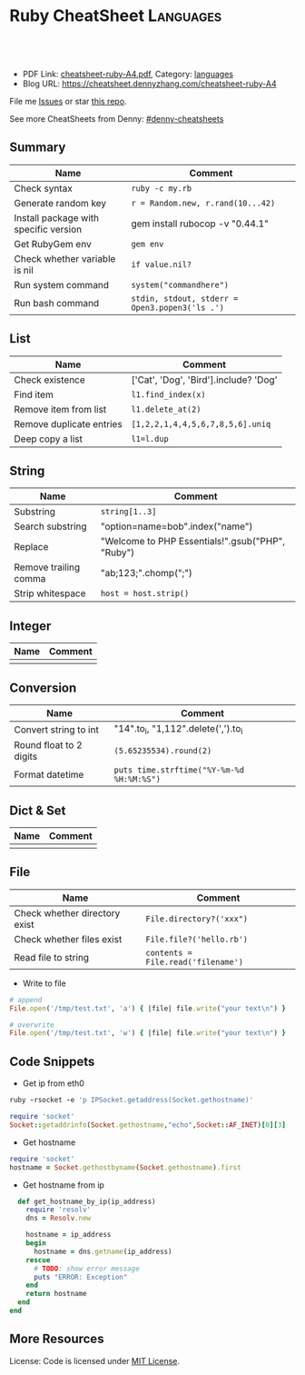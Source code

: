 * Ruby CheatSheet                                                 :Languages:
:PROPERTIES:
:type:     ruby
:export_file_name: cheatsheet-ruby-A4.pdf
:END:

#+BEGIN_HTML
<a href="https://github.com/dennyzhang/cheatsheet-ruby-A4"><img align="right" width="200" height="183" src="https://www.dennyzhang.com/wp-content/uploads/denny/watermark/github.png" /></a>
<div id="the whole thing" style="overflow: hidden;">
<div style="float: left; padding: 5px"> <a href="https://www.linkedin.com/in/dennyzhang001"><img src="https://www.dennyzhang.com/wp-content/uploads/sns/linkedin.png" alt="linkedin" /></a></div>
<div style="float: left; padding: 5px"><a href="https://github.com/dennyzhang"><img src="https://www.dennyzhang.com/wp-content/uploads/sns/github.png" alt="github" /></a></div>
<div style="float: left; padding: 5px"><a href="https://www.dennyzhang.com/slack" target="_blank" rel="nofollow"><img src="https://slack.dennyzhang.com/badge.svg" alt="slack"/></a></div>
</div>

<br/><br/>
<a href="http://makeapullrequest.com" target="_blank" rel="nofollow"><img src="https://img.shields.io/badge/PRs-welcome-brightgreen.svg" alt="PRs Welcome"/></a>
#+END_HTML

- PDF Link: [[https://github.com/dennyzhang/cheatsheet-ruby-A4/blob/master/cheatsheet-ruby-A4.pdf][cheatsheet-ruby-A4.pdf]], Category: [[https://cheatsheet.dennyzhang.com/category/languages][languages]]
- Blog URL: https://cheatsheet.dennyzhang.com/cheatsheet-ruby-A4

File me [[https://github.com/dennyzhang/cheatsheet-ruby-A4/issues][Issues]] or star [[https://github.com/DennyZhang/cheatsheet-ruby-A4][this repo]].

See more CheatSheets from Denny: [[https://github.com/topics/denny-cheatsheets][#denny-cheatsheets]]
** Summary
| Name                                  | Comment                                        |
|---------------------------------------+------------------------------------------------|
| Check syntax                          | =ruby -c my.rb=                                |
| Generate random key                   | =r = Random.new, r.rand(10...42)=              |
| Install package with specific version | gem install rubocop -v "0.44.1"                |
| Get RubyGem env                       | =gem env=                                      |
| Check whether variable is nil         | =if value.nil?=                                |
| Run system command                    | =system("commandhere")=                        |
| Run bash command                      | =stdin, stdout, stderr = Open3.popen3('ls .')= |

** List

| Name                     | Comment                                 |
|--------------------------+-----------------------------------------|
| Check existence          | ['Cat', 'Dog', 'Bird'].include? 'Dog'   |
| Find item                | =l1.find_index(x)=                      |
| Remove item from list    | =l1.delete_at(2)=                       |
| Remove duplicate entries | =[1,2,2,1,4,4,5,6,7,8,5,6].uniq=        |
| Deep copy a list         | =l1=l.dup=                              |

** String

| Name                  | Comment                                            |
|-----------------------+----------------------------------------------------|
| Substring             | =string[1..3]=                                     |
| Search substring      | "option=name=bob".index("name")                    |
| Replace               | "Welcome to PHP Essentials!".gsub("PHP", "Ruby")   |
| Remove trailing comma | "ab;123;".chomp(";")                               |
| Strip whitespace      | =host = host.strip()=                              |

** Integer

| Name | Comment |
|------+---------|
|      |         |

** Conversion

| Name                    | Comment                                   |
|-------------------------+-------------------------------------------|
| Convert string to int   | "14".to_i, "1,112".delete(',').to_i       |
| Round float to 2 digits | =(5.65235534).round(2)=                   |
| Format datetime         | =puts time.strftime("%Y-%m-%d %H:%M:%S")= |

** Dict & Set

| Name | Comment |
|------+---------|
|      |         |

** File
| Name                          | Comment                            |
|-------------------------------+------------------------------------|
| Check whether directory exist | =File.directory?('xxx")=           |
| Check whether files exist     | =File.file?('hello.rb')=           |
| Read file to string           | =contents = File.read('filename')= |

- Write to file
#+BEGIN_SRC ruby
# append
File.open('/tmp/test.txt', 'a') { |file| file.write("your text\n") }

# overwrite
File.open('/tmp/test.txt', 'w') { |file| file.write("your text\n") }
#+END_SRC

** Code Snippets
- Get ip from eth0
#+BEGIN_SRC ruby
ruby -rsocket -e 'p IPSocket.getaddress(Socket.gethostname)'

require 'socket'
Socket::getaddrinfo(Socket.gethostname,"echo",Socket::AF_INET)[0][3]
#+END_SRC

- Get hostname
#+BEGIN_SRC ruby
require 'socket'
hostname = Socket.gethostbyname(Socket.gethostname).first
#+END_SRC

- Get hostname from ip
#+BEGIN_SRC ruby
  def get_hostname_by_ip(ip_address)
    require 'resolv'
    dns = Resolv.new

    hostname = ip_address
    begin
      hostname = dns.getname(ip_address)
    rescue
      # TODO: show error message
      puts "ERROR: Exception"
    end
    return hostname
  end
end
#+END_SRC
** More Resources
 License: Code is licensed under [[https://www.dennyzhang.com/wp-content/mit_license.txt][MIT License]].
#+BEGIN_HTML
 <a href="https://www.dennyzhang.com"><img align="right" width="201" height="268" src="https://raw.githubusercontent.com/USDevOps/mywechat-slack-group/master/images/denny_201706.png"></a>
 <a href="https://www.dennyzhang.com"><img align="right" src="https://raw.githubusercontent.com/USDevOps/mywechat-slack-group/master/images/dns_small.png"></a>

 <a href="https://www.linkedin.com/in/dennyzhang001"><img align="bottom" src="https://www.dennyzhang.com/wp-content/uploads/sns/linkedin.png" alt="linkedin" /></a>
 <a href="https://github.com/dennyzhang"><img align="bottom"src="https://www.dennyzhang.com/wp-content/uploads/sns/github.png" alt="github" /></a>
 <a href="https://www.dennyzhang.com/slack" target="_blank" rel="nofollow"><img align="bottom" src="https://slack.dennyzhang.com/badge.svg" alt="slack"/></a>
#+END_HTML
* org-mode configuration                                           :noexport:
#+STARTUP: overview customtime noalign logdone showall
#+DESCRIPTION: 
#+KEYWORDS: 
#+LATEX_HEADER: \usepackage[margin=0.6in]{geometry}
#+LaTeX_CLASS_OPTIONS: [8pt]
#+LATEX_HEADER: \usepackage[english]{babel}
#+LATEX_HEADER: \usepackage{lastpage}
#+LATEX_HEADER: \usepackage{fancyhdr}
#+LATEX_HEADER: \pagestyle{fancy}
#+LATEX_HEADER: \fancyhf{}
#+LATEX_HEADER: \rhead{Updated: \today}
#+LATEX_HEADER: \rfoot{\thepage\ of \pageref{LastPage}}
#+LATEX_HEADER: \lfoot{\href{https://github.com/dennyzhang/cheatsheet-ruby-A4}{GitHub: https://github.com/dennyzhang/cheatsheet-ruby-A4}}
#+LATEX_HEADER: \lhead{\href{https://cheatsheet.dennyzhang.com/cheatsheet-slack-A4}{Blog URL: https://cheatsheet.dennyzhang.com/cheatsheet-ruby-A4}}
#+AUTHOR: Denny Zhang
#+EMAIL:  denny@dennyzhang.com
#+TAGS: noexport(n)
#+PRIORITIES: A D C
#+OPTIONS:   H:3 num:t toc:nil \n:nil @:t ::t |:t ^:t -:t f:t *:t <:t
#+OPTIONS:   TeX:t LaTeX:nil skip:nil d:nil todo:t pri:nil tags:not-in-toc
#+EXPORT_EXCLUDE_TAGS: exclude noexport
#+SEQ_TODO: TODO HALF ASSIGN | DONE BYPASS DELEGATE CANCELED DEFERRED
#+LINK_UP:   
#+LINK_HOME: 
* HALF ruby render erb                                             :noexport:
https://idiosyncratic-ruby.com/36-erb-render-standard.html
https://gist.github.com/bastman/55f1c5a5bb474e472d5e
http://www.stuartellis.name/articles/erb/

/usr/local/bin/erb authorization-mode=rbac wavefront-api-url=https://try.wavefront.com  ./wavefront-proxy.yml.erb

#+BEGIN_SRC ruby
require "erb"

def render_erb(template, data = {})
  render_binding = binding
  data.each{ |key, value| render_binding.local_variable_set(key.to_sym, value) }
  ERB.new(template, nil, "%<>").result(render_binding)
end

example_data = {
  idiosyncratic: "Ruby"
}

example_template = <<TEMPLATE
<%= idiosyncratic %> 3.0
TEMPLATE

render_erb(example_template, example_data) # => "Ruby 3.0\n"
#+END_SRC

#+BEGIN_EXAMPLE
bash-3.2$ /usr/local/bin/erb --help
print this help
erb [switches] [var=value...] [inputfile]
  -x               print ruby script
  -n               print ruby script with line number
  -v               enable verbose mode
  -d               set $DEBUG to true
  -r library       load a library
  -S safe_level    set $SAFE (0..1)
  -E ex[:in]       set default external/internal encodings
  -U               set default encoding to UTF-8.
  -T trim_mode     specify trim_mode (0..2, -)
  -P               ignore lines which start with "%"
  var=value        set variable
#+END_EXAMPLE
* RubyGem                                                          :noexport:
http://guides.rubygems.org/rubygems-basics/
| Name                                  | Summary                                                             |
|---------------------------------------+---------------------------------------------------------------------|
| gem install bundler -v 1.10.2         |                                                                     |
| gem uninstall bundler -v 1.10.6       |                                                                     |
|---------------------------------------+---------------------------------------------------------------------|
| Psych.method(:parser).source_location | get module file location                                            |
| $LOAD_PATH                            |                                                                     |
| YAML.ancestors                        |                                                                     |
|---------------------------------------+---------------------------------------------------------------------|
| gem server                            | access this documentation at http://localhost:8808                  |
| gem env                               |                                                                     |
| gem list                              |                                                                     |
| where to find gem                     | /Library/Ruby/Gems/2.0.0/specifications/default/psych-2.0.0.gemspec |
** DONE gem env
   CLOSED: [2015-02-28 Sat 22:53]

#+BEGIN_EXAMPLE
macs-MacBook-Air:fluig-cluster mac$ gem env
RubyGems Environment:
  - RUBYGEMS VERSION: 2.4.5
  - RUBY VERSION: 2.0.0 (2014-05-08 patchlevel 481) [universal.x86_64-darwin13]
  - INSTALLATION DIRECTORY: /Library/Ruby/Gems/2.0.0
  - RUBY EXECUTABLE: /System/Library/Frameworks/Ruby.framework/Versions/2.0/usr/bin/ruby
  - EXECUTABLE DIRECTORY: /usr/bin
  - SPEC CACHE DIRECTORY: /Users/mac/.gem/specs
  - SYSTEM CONFIGURATION DIRECTORY: /Library/Ruby/Site
  - RUBYGEMS PLATFORMS:
    - ruby
    - universal-darwin-13
  - GEM PATHS:
     - /Library/Ruby/Gems/2.0.0
     - /Users/mac/.gem/ruby/2.0.0
     - /System/Library/Frameworks/Ruby.framework/Versions/2.0/usr/lib/ruby/gems/2.0.0
  - GEM CONFIGURATION:
     - :update_sources => true
     - :verbose => true
     - :backtrace => false
     - :bulk_threshold => 1000
  - REMOTE SOURCES:
     - https://rubygems.org/
  - SHELL PATH:
     - /usr/bin
     - /bin
     - /usr/sbin
     - /sbin
     - /usr/local/bin
     - /opt/local/bin/
macs-MacBook-Air:fluig-cluster mac$
#+END_EXAMPLE
** DONE gem search all possible verison: sudo gem search kitchen-vagrant
   CLOSED: [2015-03-03 Tue 10:24]
** DONE [#A] bundle: manage ruby packaged dependencies: sudo gem install bundler
   CLOSED: [2015-02-02 Mon 16:55]
http://bundler.io
*** ubuntu install gem bundle:
sudo apt-get install rubygems build-essential
gem install bundle
*** mac install bundle: sudo gem install bundler
#+BEGIN_EXAMPLE
Getting Started

Getting started with bundler is easy! Open a terminal window and run this command:
$ gem install bundler
Specify your dependencies in a Gemfile in your project's root:
source 'https://rubygems.org'
gem 'nokogiri'
gem 'rack', '~>1.1'
gem 'rspec', :require => 'spec'
#+END_EXAMPLE
** DONE [#A] Ruby gem where is psych: 2.0.0?                      :IMPORTANT:
   CLOSED: [2015-03-07 Sat 12:24]
ls -lth /Library/Ruby/Gems/2.0.0/specifications/default/psych-2.0.0.gemspec

#+BEGIN_EXAMPLE
macs-air:puppet-kitchen-example mac$ gem list | grep psych
gem list | grep psych
psych (2.0.13, 2.0.0)

macs-air:puppet-kitchen-example mac$ ls -lth /Library/Ruby/Gems/2.0.0/gems | grep psych
ls -lth /Library/Ruby/Gems/2.0.0/gems | grep psych
drwxr-xr-x  12 root  wheel   408B Mar  7 12:04 psych-2.0.13
macs-air:puppet-kitchen-example mac$

  /Library/Ruby/Gems/2.0.0/:
  find . \( -iname psych-2.0\* \) -ls
  8809744        8 -rwxr-xr-x    1 root             wheel                   1 Feb 24 08:42 build_info/psych-2.0.13.info
  8809456      256 -rwxr-xr-x    1 mac              staff              127488 Feb 24 08:42 cache/psych-2.0.13.gem
  9737887        0 drwxr-xr-x    3 root             wheel                 102 Mar  7 12:02 doc/psych-2.0.13
  8809745        0 drwxr-xr-x    6 root             wheel                 204 Mar  7 12:04 extensions/universal-darwin-13/2.0.0/psych-2.0.13
  9738259        0 drwxr-xr-x   12 root             wheel                 408 Mar  7 12:04 gems/psych-2.0.13
  302588        0 -rwxr-xr-x    1 root             wheel                4837 Jun 28  2014 specifications/default/psych-2.0.0.gemspec
  9738521        8 -rw-r--r--    1 root             wheel                2041 Mar  7 12:04 specifications/psych-2.0.13.gemspec

  find finished at Sat Mar  7 12:07:46
#+END_EXAMPLE
** DONE wrong version of Psych version
   CLOSED: [2015-03-07 Sat 16:00]
It try to load psych 2.0.0 by default, however it doesn't exist
#+BEGIN_EXAMPLE
macs-air:puppet-kitchen-example mac$ gem list | grep psych
gem list | grep psych
psych (2.0.13, 2.0.0)
#+END_EXAMPLE
*** HALF librarian-puppet install fail: undefined method `load_file' for Psych:Module (NoMethodError)
https://github.com/sferik/t/issues/258
#+BEGIN_EXAMPLE
macs-air:puppet-kitchen-example mac$ librarian-puppet install
librarian-puppet install
/Library/Ruby/Gems/2.0.0/gems/librarianp-0.6.2/lib/librarian/config/file_source.rb:27:in `load': undefined method `load_file' for Psych:Module (NoMethodError)
	from /Library/Ruby/Gems/2.0.0/gems/librarianp-0.6.2/lib/librarian/config/source.rb:60:in `load!'
	from /Library/Ruby/Gems/2.0.0/gems/librarianp-0.6.2/lib/librarian/config/source.rb:40:in `[]='
	from /Library/Ruby/Gems/2.0.0/gems/librarian-puppet-2.1.0/lib/librarian/puppet/cli.rb:55:in `install'
	from /Library/Ruby/Gems/2.0.0/gems/thor-0.19.1/lib/thor/command.rb:27:in `run'
	from /Library/Ruby/Gems/2.0.0/gems/thor-0.19.1/lib/thor/invocation.rb:126:in `invoke_command'
	from /Library/Ruby/Gems/2.0.0/gems/thor-0.19.1/lib/thor.rb:359:in `dispatch'
	from /Library/Ruby/Gems/2.0.0/gems/thor-0.19.1/lib/thor/base.rb:440:in `start'
	from /Library/Ruby/Gems/2.0.0/gems/librarianp-0.6.2/lib/librarian/cli.rb:26:in `block (2 levels) in bin!'
	from /Library/Ruby/Gems/2.0.0/gems/librarianp-0.6.2/lib/librarian/cli.rb:31:in `returning_status'
	from /Library/Ruby/Gems/2.0.0/gems/librarianp-0.6.2/lib/librarian/cli.rb:26:in `block in bin!'
	from /Library/Ruby/Gems/2.0.0/gems/librarianp-0.6.2/lib/librarian/cli.rb:47:in `with_environment'
	from /Library/Ruby/Gems/2.0.0/gems/librarianp-0.6.2/lib/librarian/cli.rb:26:in `bin!'
	from /Library/Ruby/Gems/2.0.0/gems/librarian-puppet-2.1.0/bin/librarian-puppet:7:in `<top (required)>'
	from /usr/bin/librarian-puppet:23:in `load'
	from /usr/bin/librarian-puppet:23:in `<main>'
#+END_EXAMPLE
*** HALF librarian-puppet install fail: undefined method `dump' for Psych:Module (NoMethodError)
https://github.com/rubinius/rubinius/issues/2913
https://github.com/rubinius/rubinius/issues/2919

#+BEGIN_EXAMPLE
macs-air:puppet-kitchen-example mac$ macs-air:puppet-kitchen-example mac$ librarian-puppet install
librarian-puppet install
/Library/Ruby/Gems/2.0.0/gems/librarianp-0.6.2/lib/librarian/config/file_source.rb:41:in `block in save': undefined method `dump' for Psych:Module (NoMethodError)
	from /Library/Ruby/Gems/2.0.0/gems/librarianp-0.6.2/lib/librarian/config/file_source.rb:41:in `open'
	from /Library/Ruby/Gems/2.0.0/gems/librarianp-0.6.2/lib/librarian/config/file_source.rb:41:in `save'
	from /Library/Ruby/Gems/2.0.0/gems/librarianp-0.6.2/lib/librarian/config/source.rb:46:in `[]='
	from /Library/Ruby/Gems/2.0.0/gems/librarian-puppet-2.1.0/lib/librarian/puppet/cli.rb:55:in `install'
	from /Library/Ruby/Gems/2.0.0/gems/thor-0.19.1/lib/thor/command.rb:27:in `run'
	from /Library/Ruby/Gems/2.0.0/gems/thor-0.19.1/lib/thor/invocation.rb:126:in `invoke_command'
	from /Library/Ruby/Gems/2.0.0/gems/thor-0.19.1/lib/thor.rb:359:in `dispatch'
	from /Library/Ruby/Gems/2.0.0/gems/thor-0.19.1/lib/thor/base.rb:440:in `start'
	from /Library/Ruby/Gems/2.0.0/gems/librarianp-0.6.2/lib/librarian/cli.rb:26:in `block (2 levels) in bin!'
	from /Library/Ruby/Gems/2.0.0/gems/librarianp-0.6.2/lib/librarian/cli.rb:31:in `returning_status'
	from /Library/Ruby/Gems/2.0.0/gems/librarianp-0.6.2/lib/librarian/cli.rb:26:in `block in bin!'
	from /Library/Ruby/Gems/2.0.0/gems/librarianp-0.6.2/lib/librarian/cli.rb:47:in `with_environment'
	from /Library/Ruby/Gems/2.0.0/gems/librarianp-0.6.2/lib/librarian/cli.rb:26:in `bin!'
	from /Library/Ruby/Gems/2.0.0/gems/librarian-puppet-2.1.0/bin/librarian-puppet:7:in `<top (required)>'
	from /usr/bin/librarian-puppet:23:in `load'
	from /usr/bin/librarian-puppet:23:in `<main>'
#+END_EXAMPLE
** DONE sudo gem list bundle
   CLOSED: [2015-08-17 Mon 20:30]
** TODO aliyun ruby gem is not available
#+BEGIN_EXAMPLE
-----> Running serverspec test suite
-----> Installing Serverspec..
       Fetching: sfl-2.2.gem
Fetching: sfl-2.2.gem (100%)
Fetching: sfl-2.2.gem (100%)
       /opt/chef/embedded/lib/ruby/site_ruby/2.1.0/rubygems/remote_fetcher.rb:249:in `fetch_http': bad response Service Unavailable 503 (https://rubygems-china.oss.aliyuncs.com/quick/Marshal.4.8/net-telnet-0.1.1.gemspec.rz) (Gem::RemoteFetcher::FetchError)
       	from /opt/chef/embedded/lib/ruby/site_ruby/2.1.0/rubygems/remote_fetcher.rb:247:in `fetch_http'
       	from /opt/chef/embedded/lib/ruby/site_ruby/2.1.0/rubygems/remote_fetcher.rb:267:in `fetch_path'
       	from /opt/chef/embedded/lib/ruby/site_ruby/2.1.0/rubygems/source.rb:148:in `fetch_spec'
       from /opt/chef/embedded/lib/ruby/site_ruby/2.1.0/rubygems/resolver/api_specification.rb:76:in `spec'
       	from /opt/chef/embedded/lib/ruby/site_ruby/2.1.0/rubygems/resolver/activation_request.rb:74:in `full_spec'
       	from /opt/chef/embedded/lib/ruby/site_ruby/2.1.0/rubygems/resolver/activation_request.rb:104:in `installed?'
       	from /opt/chef/embedded/lib/ruby/site_ruby/2.1.0/rubygems/request_set.rb:151:in `block in install'
       	from /opt/chef/embedded/lib/ruby/site_ruby/2.1.0/rubygems/request_set.rb:150:in `each'
       	from /opt/chef/embedded/lib/ruby/site_ruby/2.1.0/rubygems/request_set.rb:150:in `install'
       	from /opt/chef/embedded/lib/ruby/site_ruby/2.1.0/rubygems/dependency_installer.rb:394:in `install'
       	from /tmp/verifier/gems/gems/busser-0.7.1/lib/busser/rubygems.rb:44:in `install_gem'

       	from /tmp/verifier/gems/gems/busser-serverspec-0.5.7/lib/busser/runner_plugin/serverspec.rb:60:in `install_serverspec'
       	from /tmp/verifier/gems/gems/busser-serverspec-0.5.7/lib/busser/runner_plugin/serverspec.rb:33:in `test'
       	from /tmp/verifier/gems/gems/thor-0.19.0/lib/thor/command.rb:27:in `run'
       	from /tmp/verifier/gems/gems/thor-0.19.0/lib/thor/invocation.rb:126:in `invoke_command'
       	from /tmp/verifier/gems/gems/thor-0.19.0/lib/thor/invocation.rb:133:in `block in invoke_all'
       	from /tmp/verifier/gems/gems/thor-0.19.0/lib/thor/invocation.rb:133:in `each'
       	from /tmp/verifier/gems/gems/thor-0.19.0/lib/thor/invocation.rb:133:in `map'
       	from /tmp/verifier/gems/gems/thor-0.19.0/lib/thor/invocation.rb:133:in `invoke_all'
       	from /tmp/verifier/gems/gems/thor-0.19.0/lib/thor/group.rb:232:in `dispatch'
       	from /tmp/verifier/gems/gems/thor-0.19.0/lib/thor/invocation.rb:115:in `invoke'

       	from /tmp/verifier/gems/gems/busser-0.7.1/lib/busser/command/test.rb:35:in `each'
       	from /tmp/verifier/gems/gems/busser-0.7.1/lib/busser/command/test.rb:35:in `perform'
       from /tmp/verifier/gems/gems/thor-0.19.0/lib/thor/command.rb:27:in `run'
       	from /tmp/verifier/gems/gems/thor-0.19.0/lib/thor/invocation.rb:126:in `invoke_command'
       	from /tmp/verifier/gems/gems/thor-0.19.0/lib/thor/invocation.rb:133:in `block in invoke_all'
       	from /tmp/verifier/gems/gems/thor-0.19.0/lib/thor/invocation.rb:133:in `each'
       	from /tmp/verifier/gems/gems/thor-0.19.0/lib/thor/invocation.rb:133:in `map'
       	from /tmp/verifier/gems/gems/thor-0.19.0/lib/thor/invocation.rb:133:in `invoke_all'
       	from /tmp/verifier/gems/gems/thor-0.19.0/lib/thor/group.rb:232:in `dispatch'
       	from /tmp/verifier/gems/gems/thor-0.19.0/lib/thor/invocation.rb:115:in `invoke'
       	from /tmp/verifier/gems/gems/thor-0.19.0/lib/thor.rb:40:in `block in register'
       	from /tmp/verifier/gems/gems/thor-0.19.0/lib/thor/command.rb:27:in `run'
       	from /tmp/verifier/gems/gems/thor-0.19.0/lib/thor/invocation.rb:126:in `invoke_command'
       	from /tmp/verifier/gems/gems/thor-0.19.0/lib/thor.rb:359:in `dispatch'
       	from /tmp/verifier/gems/gems/thor-0.19.0/lib/thor/base.rb:440:in `start'
       	from /tmp/verifier/gems/gems/busser-0.7.1/bin/busser:8:in `<top (required)>'
       	from /tmp/verifier/gems/bin/busser:23:in `load'
       	from /tmp/verifier/gems/bin/busser:23:in `<main>'
>>>>>> Verify failed on instance <default-ubuntu-1404>.
>>>>>> Please see .kitchen/logs/default-ubuntu-1404.log for more details
>>>>>> ------Exception-------
>>>>>> Class: Kitchen::ActionFailed
>>>>>> Message: SSH exited (1) for command: [env http_proxy=http://172.17.42.1:3128 https_proxy=https://172.17.42.1:3128 sh -c '
http_proxy="http://172.17.42.1:3128"; export http_proxy
HTTP_PROXY="http://172.17.42.1:3128"; export HTTP_PROXY
https_proxy="https://172.17.42.1:3128"; export https_proxy
HTTPS_PROXY="https://172.17.42.1:3128"; export HTTPS_PROXY
BUSSER_ROOT="/tmp/verifier"; export BUSSER_ROOT
GEM_HOME="/tmp/verifier/gems"; export GEM_HOME
GEM_PATH="/tmp/verifier/gems"; export GEM_PATH
GEM_CACHE="/tmp/verifier/gems/cache"; export GEM_CACHE
#+END_EXAMPLE
** TODO gem package location: /var/lib/gems/2.0.0/gems/docker-0.3.1
** TODO [#B] gem sources add multiple source
https://github.com/bundler/bundler/issues/3585
https://github.com/bundler/bundler/issues/3378

gem sources -r https://rubygems.org/ -r http://rubygems.org/  -a https://ruby.taobao.org/

gem sources -l

gem sources -a https://rubygems.org/
gem sources -a http://rubygems.org/
** DONE How to make --no-ri --no-rdoc the default for gem install?
   CLOSED: [2015-03-16 Mon 22:59]
http://stackoverflow.com/questions/1381725/how-to-make-no-ri-no-rdoc-the-default-for-gem-install
Just add this line to your ~/.gemrc or /etc/gemrc:
gem: --no-rdoc --no-ri
** DONE gem install berkshelf fail: need to install ruby2.2
   CLOSED: [2016-08-22 Mon 17:41]
root@bcdd70fb7cdc:/#     gem install berkshelf --no-ri --no-rdoc
ERROR:  While executing gem ... (Gem::DependencyError)
    Unable to resolve dependencies: berkshelf requires buff-extensions (~> 1.0); ridley requires buff-extensions (~> 1.0); buff-config requires buff-extensions (~> 1.0); varia_model requires buff-extensions (~> 1.0)
** DONE gem install without doc: --no-rdoc --no-ri
   CLOSED: [2017-05-12 Fri 10:17]
http://stackoverflow.com/questions/1381725/how-to-make-no-ri-no-rdoc-the-default-for-gem-install

Just add this line to your ~/.gemrc or /etc/gemrc:
gem: --no-rdoc --no-ri

* [#A] Ruby                                                        :noexport:
- gem install/list
- RVM: Ruby Version Manager
** Ruby的block interator
#+BEGIN_SRC ruby
class Hello
    def sayHello(name)
      yield
      puts "Hello #{name}"
      yield
    end
end

myHello = Hello.new()
myHello. sayHello("hinus"){ puts "in the block" } #如果函数有参数的话,应该放在函数名之后,在块之前.
#+END_SRC
*** useful link
   http://www.it314.com/ror/286.html\\
   Ruby教程之四`块(BLOCK)和迭代器(Iterator) - Sam的网络技术博客
** Ruby迭代器each`map`collect`inject
http://hi.baidu.com/code4fun/blog/item/c608b60eadf1eaec36d12205.html\\
Ruby迭代器each`map`collect`inject_._百度空间

说明:
each--连续访问集合的所有元素
collect--从集合中获得各个元素传递给block,block返回的结果生成新的集合.
map---同collect.
inject--遍历集合中的各个元素,将各个元素累积成返回一个值.

例子:

    def debug(arr)
        puts '--------'
        puts arr
    end

    h = [1,2,3,4,5]
    h1 = h
    h1.each{|v|puts sprintf('values is:%s',v)}

    h2 = h.collect{|x| [x,x*2]}
    debug h2

    h3 = h.map{|x| x*3 }
    debug h3

    h4 = h.inject{|sum,item| sum+item}
    debug h4
** Hash: key -- value的字典
In Ruby a Hash is a key, value store

h = Hash.new
h['one'] = 1
h['one'] #=> 1
h['two'] #=> nil

the {0} is a block that will be evaluated if you where to call a Key that did not exist, it's like a default value.

h = Hash.new {0}
h['one'] #=> 0
h = Hash.new {|hash,key| "#{key} has Nothing"}
h['one'] #=> "one has Nothing"
*** DONE ruby check whether a dictionary has a given key: session.has_key?("user")
    CLOSED: [2014-09-23 Tue 17:58]
*** useful link
http://stackoverflow.com/questions/4719272/dictionary-hash\\
*** DONE dump hash table
    CLOSED: [2010-02-03 星期三 15:41]
    hash.each_key {|key|
      paralist_str = paralist_str + "#{key}=#{hash[key]}&"
    }
http://www.ruby-doc.org/docs/ProgrammingRuby/html/ref_c_hash.html\\
*** DONE ruby dictionary
    CLOSED: [2016-01-21 Thu 16:36]
#+BEGIN_SRC ruby
service_monitor_recipe_dict = {
  "mongodb"=>["common_auth", "nagios_client_mongodb"],
  "redis"=>[["item1", "item2"], "value"]}
#+END_SRC
** DONE ruby parse filename string
   CLOSED: [2016-04-03 Sun 19:23]
default['sandbox_test']['docker_image_url'] = 'http://172.17.0.1:8001/totvslabs_mdm_latest.tar.gz'

irb
str1 = 'http://172.17.0.1:8001/totvslabs_mdm_latest.tar.gz'
require 'pathname'

Pathname.new(str1).basename
Pathname.new(str1).dirname

docker_image_file = 'totvslabs_mdm.tar.gz'
tag_name = 'v2'
** [#A] Array操作                                                 :Important:
    http://www.ruby-doc.org/docs/ProgrammingRuby/html/ref_c_array.html\\
    Programming Ruby: The Pragmatic Programmer's Guide

   collect, detect, each_with_index, entries, find, find_all, grep, include?, map, max, member?, min, reject, select, sort, to_a
*** TODO pack有什么用途
    arr.pack ( aTemplateString ) -> aBinaryString
    Packs the contents of arr into a binary sequence according to the directives in aTemplateString (see Table 22.1 on page 285). Directives ``A,'' ``a,'' and ``Z'' may be followed by a count, which gives the width of the resulting field. The remaining directives also may take a count, indicating the number of array elements to convert. If the count is an asterisk (``*''), all remaining array elements will be converted. Any of the directives ``sSiIlL'' may be followed by an underscore (``_'') to use the underlying platform's native size for the specified type; otherwise, they use a platform-independent size. Spaces are ignored in the template string. See also String#unpack on page 378.

    a = [ "a", "b", "c" ]
    n = [ 65, 66, 67 ]
    a.pack("A3A3A3")   ??       "a[visible space][visible space]b[visible space][visible space]c[visible space][visible space]"
    a.pack("a3a3a3")   ??       "a\000\000b\000\000c\000\000"
    n.pack("ccc")      ??       "ABC"
*** set operation: intersection &, repetition *, Concatenation +, difference -, union |
    [ 1, 1, 3, 5 ] & [ 1, 2, 3 ]       ??        [1, 3]
    [ 1, 2, 3 ] * 3    ??        [1, 2, 3, 1, 2, 3, 1, 2, 3]
    [ 1, 2, 3 ] + [ 4, 5 ]     ??        [1, 2, 3, 4, 5]
    [ 1, 1, 2, 2, 3, 3, 3, 4, 5 ] - [ 1, 2, 4 ]        ??        [3, 5]
    [ "a", "b", "c" ] | [ "c", "d", "a" ]      ??        ["a", "b", "c", "d"]
*** Comparison <=>
    [ "a", "a", "c" ]    <=> [ "a", "b", "c" ]         ??        -1
*** collect                                                       :IMPORTANT:
    Returns a new array by invoking block once for every element, passing each element as a parameter to block. The result of block is used as the given element in the new array. See also Array#collect! .

    a = [ "a", "b", "c", "d" ]
    a.collect {|x| x + "!" }        ??       ["a!", "b!", "c!", "d!"]
    a       ??       ["a", "b", "c", "d"]
*** DONE collect!与collect有什么区别                              :IMPORTANT:
    是修改原对象, 还是创建一个新的对象,
*** DONE assoc与rassoc有什么不同                                  :IMPORTANT:
    assoc查找第一维, rassoc查找第二维
**** assoc
     arr.assoc( key ) -> anArray or nil
     Searches through an array whose elements are also arrays comparing anObject with the first element of each contained array using anObject  .== . Returns the first contained array that matches (that is, the first associated array), or nil if no match is found. See also  Array#rassoc  .

     s1 = [ "colors", "red", "blue", "green" ]
     s2 = [ "letters", "a", "b", "c" ]
     s3 = "foo"
     a  = [ s1, s2, s3 ]
     a.assoc("letters")      ??       ["letters", "a", "b", "c"]
     a.assoc("foo")  ??       nil
**** rassoc
     arr.rassoc( key ) -> anArray or nil
     Searches through the array whose elements are also arrays. Compares key with the second element of each contained array using ==. Returns the first contained array that matches. See also assoc.

     a = [ [ 1, "one"], [2, "two"], [3, "three"], ["ii", "two"] ]
     a.rassoc("two")         ??       [2, "two"]
     a.rassoc("four")        ??       nil
*** each与each_index                                              :IMPORTANT:
**** each
     arr.each {| item | block } -> arr
     Calls block once for each element in arr, passing that element as a parameter.

     a = [ "a", "b", "c" ]
     a.each {|x| print x, " -- " }

     produces:

     a -- b -- c --
**** each_index
     arr.each_index {| anIndex | block } -> arr
     Same as  Array#each  , but passes the index of the element instead of the element itself.

     a = [ "a", "b", "c" ]
     a.each_index {|x| print x, " -- " }

     produces:

     0 -- 1 -- 2 --
*** flatten
    arr.flatten -> anArray

    Returns a new array that is a one-dimensional flattening of this array (recursively). That is, for every element that is an array, extract its elements into the new array.

    s = [ 1, 2, 3 ]         ??       [1, 2, 3]
    t = [ 4, 5, 6, [7, 8] ]         ??       [4, 5, 6, [7, 8]]
    a = [ s, t, 9, 10 ]     ??       [[1, 2, 3], [4, 5, 6, [7, 8]], 9, 10]
    a.flatten       ??       [1, 2, 3, 4, 5, 6, 7, 8, 9, 10]
*** indexes
    arr.indexes( i1, i2, ... iN ) -> anArray

    Returns a new array consisting of elements at the given indices. May insert nil for indices out of range.

    a = [ "a", "b", "c", "d", "e", "f", "g" ]
    a.indexes(0, 2, 4)      ??       ["a", "c", "e"]
    a.indexes(0, 2, 4, 12)  ??       ["a", "c", "e", nil]
*** join
    arr.join( aSepString=$, ) -> aString

    Returns a string created by converting each element of the array to a string, separated by aSepString.

    [ "a", "b", "c" ].join  ??       "abc"
    [ "a", "b", "c" ].join("-")     ??       "a-b-c"
*** nitems
    arr.nitems -> anInteger

    Returns the number of non-nil elements in arr. May be zero.

    [ 1, nil, 3, nil, 5 ].nitems       ??       3
*** replace
    arr.replace( anOtherArray ) -> arr

    Replaces the contents of arr with the contents of anOtherArray, truncating or expanding if necessary.

    a = [ "a", "b", "c", "d", "e" ]
    a.replace( [ "x", "y", "z" ] )  ??       ["x", "y", "z"]
    a       ??       ["x", "y", "z"]
*** reverse!
    arr.reverse! -> arr or nil

    Same as reverse, but returns nil if arr is unchanged (arr .length is zero or one).

    a = [ "a", "b", "c" ]
    a.reverse!      ??       ["c", "b", "a"]
    a       ??       ["c", "b", "a"]
    < 1 >.reverse!  ??       nil
*** reverse_each
    arr.reverse_each {| | block }

    Same as Array#each , but traverses arr in reverse order.

    a = [ "a", "b", "c" ]
    a.reverse_each {|x| print x, " " }

    produces:

    c b a
*** rindex与index的不同
**** rindex
     arr.rindex( anObject ) -> anInteger or nil

     Returns the index of the last object in arr such that the object == anObject. Returns nil if no match is found.

     a = [ "a", "b", "b", "b", "c" ]
     a.rindex("b")   ??       3
     a.rindex("z")   ??       nil
**** index
     arr.index( anObject ) -> anInteger or nil

     Returns the index of the first object in arr such that the object == anObject. Returns nil if no match is found.

     a = [ "a", "b", "c" ]
     a.index("b")       ??       1
     a.index("z")       ??       nil
*** shift与unshift的不同
**** shift
     arr.shift -> anObject or nil

     Returns the first element of arr and removes it (shifting all other elements down by one). Returns nil if the array is empty.

     args = [ "-m", "-q", "filename" ]
     args.shift      ??       "-m"
     args    ??       ["-q", "filename"]
**** unshift
     arr.unshift( anObject ) -> arr

     Prepends anObject to the front of arr, and shifts all other elements up one.

     a = [ "b", "c", "d" ]
     a.unshift("a")  ??       ["a", "b", "c", "d"]
*** slice与slice!
**** slice
     arr.slice( anInteger ) -> anObject
     arr.slice( start, length ) -> aSubArray
     arr.slice( aRange ) -> aSubArray

     Synonym for Array#< > .

     a = [ "a", "b", "c", "d", "e" ]
     a.slice(2) + a.slice(0) + a.slice(1)    ??       "cab"
     a.slice(6)      ??       nil
     a.slice(1, 2)   ??       ["b", "c"]
     a.slice(1..3)   ??       ["b", "c", "d"]
     a.slice(4..7)   ??       ["e"]
     a.slice(6..10)  ??       nil
     a.slice(-3, 3)  ??       ["c", "d", "e"]
**** slice!
     arr.slice!( anInteger ) -> anObject or nil
     arr.slice!( start, length ) -> aSubArray or nil
     arr.slice!( aRange ) -> aSubArray or nil

     Deletes the element(s) given by an index (optionally with a length) or by a range. Returns the deleted object, subarray, or nil if the index is out of range. Equivalent to:

     def slice!(*args)
     result = self[*args]
     self[*args] = nil
     result
     end

     a = [ "a", "b", "c" ]
     a.slice!(1)     ??       "b"
     a       ??       ["a", "c"]
     a.slice!(-1)    ??       "c"
     a       ??       ["a"]
     a.slice!(100)   ??       nil
     a       ??       ["a"]
*** sort                                                          :IMPORTANT:
    arr.sort -> anArray
    arr.sort {| a,b | block }

    -> anArray

    Returns a new array created by sorting arr. Comparisons for the sort will be done using the <=> operator or using an optional code block. The block implements a comparison between a and b, returning -1, 0, or +1.

    a = [ "d", "a", "e", "c", "b" ]
    a.sort  ??       ["a", "b", "c", "d", "e"]
    a.sort {|x,y| y <=> x }         ??       ["e", "d", "c", "b", "a"]
*** to_s
    arr.to_s -> aString

    Returns arr .join.

    [ "a", "e", "i", "o" ].to_s     ??       "aeio"
*** uniq
    arr.uniq -> anArray

    Returns a new array by removing duplicate values in arr.

    a = [ "a", "a", "b", "b", "c" ]
    a.uniq  ??       ["a", "b", "c"]
*** Append
    [ 1, 2 ] << "c" << "d" << [ 3, 4 ]         ??        [1, 2, "c", "d", [3, 4]]
*** Equality
    Equality---Two arrays are equal if they contain the same number of elements and if each element is equal to (according to  Object#==  ) the corresponding element in the other array.

    [ "a", "c" ]    == [ "a", "c", 7 ]      ??       false
    [ "a", "c", 7 ] == [ "a", "c", 7 ]      ??       true
    [ "a", "c", 7 ] == [ "a", "d", "f" ]    ??       false
*** compact
    Returns a new array based on the arr with all nil elements removed.

    [ "a", nil, "b", nil, "c", nil ].compact        ??       ["a", "b", "c"]
*** fill
    arr.fill( anObject ) -> arr
    arr.fill( anObject, start [, length ] ) -> arr
    arr.fill( anObject, aRange ) -> arr

    Sets the selected elements of arr (which may be the entire array) to anObject. A start of nil is equivalent to zero. A length of nil is equivalent to arr.length.

    a = [ "a", "b", "c", "d" ]
    a.fill("x")     ??       ["x", "x", "x", "x"]
    a.fill("z", 2, 2)       ??       ["x", "x", "z", "z"]
    a.fill("y", 0..1)       ??       ["y", "y", "z", "z"]
*** clear
    Removes all elements from arr.

    a = [ "a", "b", "c", "d", "e" ]
    a.clear         ??       []
*** useful link
    http://www.ruby-doc.org/docs/ProgrammingRuby/html/ref_c_array.html\\
    Programming Ruby: The Pragmatic Programmer's Guide
** logging
*** DONE simple log: file name, function name, line number
    CLOSED: [2009-06-26 星期五 11:13]
#+BEGIN_SRC ruby
  def self.log_header(message)
    call_str = caller.first
    array = call_str.split(":")
    if array.size != 3
      raise
    end
    # just get the short filename
    short_filename = array<0>
    rindex = short_filename.rindex("/")
    if rindex != nil
      short_filename = short_filename[rindex + 1 , short_filename.size ]
    end
    line_number = array<1>
    # get function name
    function_name = array<2>
    lindex = function_name.index("`")
    rindex = function_name.rindex("'")
    if lindex !=nil and rindex != nil
      function_name = function_name[lindex + 1, rindex - lindex -1]
    end
    str = Time.now.to_s
    str = str + " " + short_filename + ":" + function_name + ":" + line_number + ":" + message
    self.log_header(str)
  end
#+END_SRC
** http server
*** DONE Send http request
    CLOSED: [2010-02-03 星期三 09:45]
**** basic use
#+BEGIN_EXAMPLE
require 'net/https'
require 'net/http'
require 'openssl'

puts "hello"
https = Net::HTTP.new('10.32.173.154', 443)
https.use_ssl = true
https.verify_mode = OpenSSL::SSL::VERIFY_NONE
request = Net::HTTP::Post.new('/mgmt_login/verify')
request.body = 'auth_type=local&auth_addr=&username=MauiAdmin&password=password'
request['Content-Length'] = request.body.length()
request['ACCEPT'] = 'application/xml'
cookie = ''
result = https.start{ |http|
  response, data = http.request(request)
  puts "response:#{response}, data:#{data}"
  cookie = response['set-cookie']
  cookie = cookie.slice(/_gui_session_id=\w*/)
}
puts "cookie:#{cookie}"

request = Net::HTTP::Post.new('/mgmt/get_system_list')
request.body = ''
request['Content-Length'] = request.body.length()
request['ACCEPT'] = 'application/xml'
request['Cookie'] = cookie
result = https.start{ |http|
  response, data = http.request(request)
  puts "response:#{response}, data:#{data}"
  cookie = response['set-cookie']
  cookie = cookie.slice(/_gui_session_id=\w*/)
  puts "cookie:#{cookie}"
}

print "end"
#+END_EXAMPLE
**** useful link
http://ruby-doc.org/stdlib/libdoc/net/http/rdoc/classes/Net/HTTP.html\\
Net::HTTP
http://ruby-doc.org/stdlib/libdoc/net/http/rdoc/index.html\\
net/http: Ruby Standard Library Documentation
http://snippets.dzone.com/posts/show/788\\
Custom HTTP/HTTPS GET/POST queries in Ruby
** #  --8<-------------------------- separator ------------------------>8-- :noexport:
** json
   CLOSED: [2014-06-21 Sat 09:00]
http://stackoverflow.com/questions/5410682/parsing-a-json-string-in-ruby

require 'rubygems'
require 'json'
string="{\"name\": \"name_of_API_client\", \"admin\": false}"
object=JSON.parse(string)
** DONE regexp match
   CLOSED: [2014-06-23 Mon 11:51]
http://docs.opscode.com/just_enough_ruby_for_chef.html
#+begin_src ruby
Use Perl-style regular expressions:

"I believe"  =~ /I/                       # => 0 (matches at the first character)
"I believe"  =~ /lie/                     # => 4 (matches at the 5th character)
"I am human" =~ /bacon/                   # => nil (no match - bacon comes from pigs)
"I am human" !~ /bacon/                   # => true (correct, no bacon here)
/give me a ([0-9]+)/ =~ "give me a 7"     # => 0 (matched)
#+end_src
** DONE exception in ruby
   CLOSED: [2010-02-07 星期日 10:18]
*** basic use
#+BEGIN_EXAMPLE
#!/usr/bin/ruby
begin
    input = File.new("/etc/resolv.conf", "r")
rescue
    print "Failed to open /etc/fstab for input. ", $!, "\n"
end
input.each {
    |i|
    puts i;
    }
    input.close()
#+END_EXAMPLE
*** useful link
http://rubylearning.com/satishtalim/ruby_exceptions.html\\
Ruby Exceptions: Ruby Study Notes
http://www.troubleshooters.com/codecorn/ruby/basictutorial.htm\\
Ruby Basic Tutorial
** DONE source code install ruby
   CLOSED: [2013-07-12 Fri 18:36]
wget ftp://ftp.ruby-lang.org/pub/ruby/2.0/ruby-2.0.0-p247.tar.gz

tar -xf ruby-2.0.0-p247.tar.gz

cd  ruby-2.0.0-p247

./configure

make

make install
mv /usr/bin/ruby /usr/bin/ruby.bak
ln -s /usr/local/bin/ruby /usr/bin/ruby
** DONE ruby中使用源程序当前位置:require File.dirname(__FILE__) + '/../a' :IMPORTANT:
   CLOSED: [2010-02-07 星期日 01:28]
知道了, ruby源代码中使用的当前位置是指程序运行的当前位置,而不是通常意义上说的源文件所在的位置.

需要将require '/../a'改为 require File.dirname(__FILE__) + '/../a'
** # --8<-------------------------- separator ------------------------>8--
** TODO get paramter
http://snipplr.com/view/6335/ruby-command-line-option-parser/\\
** TODO Send parameter by reference
** TODO Get input para
** TODO virtual function of class
** TODO constant variable of class
** TODO Invoke parent's function
** ;; -------------------------- separator --------------------------
** TODO What's the problem the following Ruby code to talk with HTTP server
require 'net/https'
require 'net/http'
require 'openssl'

puts "hello"
https = Net::HTTP.new('10.32.173.154', 443)
https.use_ssl = true
https.verify_mode = OpenSSL::SSL::VERIFY_NONE
request = Net::HTTP::Post.new('/mgmt_login/verify')
request.body = 'auth_type=local&auth_addr=&username=MauiAdmin&password=password'
request['Content-Length'] = request.body.length()
request['ACCEPT'] = 'application/xml'
cookie = ''
result = https.start{ |http|
  response, data = http.request(request)
  puts "response:#{response}, data:#{data}"
  cookie = response['set-cookie']
  cookie = cookie.slice(/_gui_session_id=\w*/)
}
puts "cookie:#{cookie}"

http = Net::HTTP.new('10.32.173.154', 443)
http.use_ssl = true
http.verify_mode = OpenSSL::SSL::VERIFY_NONE
data = 'auth_type=local&auth_addr=&username=MauiAdmin&password=password'
headers = {
  'Content-Length' => data.length(),
  'ACCEPT' => 'application/xml'
}
puts "here, headers:#{headers}"
resp, data = http.post('/mgmt_login/verify', data, headers) #denny problem here
#resp, data = http.get('/mgmt_login/verify', headers) #denny problem here
puts "resp:#{resp}, data:#{data}"
cookie = resp.response['set-cookie']
cookie = cookie.slice(/_gui_session_id=\w*/)
puts "line 62: cookie:#{cookie}"

print "end"
** TODO what's duck typing
** TODO metaclass ?
** TODO Check if directory exists
*** useful link
    http://www.ruby-forum.com/topic/135748\\
    Check if directory exists
** TODO ruby script/server webrick与ruby script/server运行有合不同
** ruby conventions
ClassNames
method_names
variable_names
methods_asking_a_question
slightly_dangerous_methods
@instance_variables
@@class_variables
$global_variables
SOME_CONSTANT
AnotherConstants
** rails的ActiveRecord类
*** basic use
#+BEGIN_EXAMPLE
     Active Record objects don't specify their attributes directly, but rather infer them from the table definition with which they're linked.
     每个Active Record类对应数据库中的一张表.
#+END_EXAMPLE
*** Active Record类与数据库表的name mapping规则
    class Invoice < ActiveRecord::Base; end;
    file                  class               table_name
    invoice.rb            Invoice             invoices

    class Invoice < ActiveRecord::Base; class Lineitem < ActiveRecord::Base; end; end;
    file                  class               table_name
    invoice.rb            Invoice::Lineitem   invoice_lineitems

    module Invoice; class Lineitem < ActiveRecord::Base; end; end;
    file                  class               table_name
    invoice/lineitem.rb   Invoice::Lineitem   lineitems
*** query:Conditions
    Examples:
    class User < ActiveRecord::Base
       def self.authenticate_safely(user_name, password)
         find(:first, :conditions => [ "user_name = ? AND password = ?", user_name, password ])
       end
    end
**** named bind variables
     When using multiple parameters in the conditions, it can easily become hard to read exactly what the fourth or fifth question mark is supposed to represent. In those cases, you can resort to named bind variables instead. That's done by replacing the question marks with symbols and supplying a hash with values for the matching symbol keys:
     Company.find(:first, :conditions => [
       "id = :id AND name = :name AND division = :division AND created_at > :accounting_date",
       { :id => 3, :name => "37signals", :division => "First", :accounting_date => '2005-01-01' }
     ])
**** A range may be used in the hash to use the SQL BETWEEN operator:
     Student.find(:all, :conditions => { :grade => 9..12 })
**** An array may be used in the hash to use the SQL IN operator:
     Student.find(:all, :conditions => { :grade => [9,11,12] })
*** Accessing attributes before they have been typecasted
    Sometimes you want to be able to read the raw attribute data without having the column-determined typecast run its course first.
    That can be done by using the <attribute>_before_type_cast accessors that all attributes have.
    For example, if your Account model has a balance attribute, you can call account.balance_before_type_cast or account.id_before_type_cast.
*** Dynamic attribute-based finders
    Dynamic attribute-based finders are a cleaner way of getting (and/or creating) objects by simple queries without turning to SQL.
    They work by appending the name of an attribute to find_by_, find_last_by_, or find_all_by_.
    So instead of writing Person.find(:first, :conditions => ["user_name = ?", user_name]), you just do Person.find_by_user_name(user_name).
    It's also possible to use multiple attributes in the same find by separating them with "and", so you get finders like Person.find_by_user_name_and_password or even Payment.find_by_purchaser_and_state_and_country.
*** find_or_create_by_
    find_or_create_by_ will return the object if it already exists and otherwise creates it, then returns it.
    For example:

 # No 'Summer' tag exists
 Tag.find_or_create_by_name("Summer") # equal to Tag.create(:name => "Summer")

 # Now the 'Summer' tag does exist
 Tag.find_or_create_by_name("Summer") # equal to Tag.find_by_name("Summer")

 # Now 'Bob' exist and is an 'admin'
 User.find_or_create_by_name('Bob', :age => 40) { |u| u.admin = true }
*** find_or_initialize_by_
Use the find_or_initialize_by_ finder if you want to return a new record without saving it first. Protected attributes won't be set unless they are given in a block. For example:

  # No 'Winter' tag exists
  winter = Tag.find_or_initialize_by_name("Winter")
  winter.new_record? # true
*** useful link
    http://api.rubyonrails.org/classes/ActiveRecord/Base.html\\
    ActiveRecord::Base
** DONE Setting a string variable with a mult-line text value
   CLOSED: [2010-02-07 星期日 10:23]
*** basic use
#+BEGIN_EXAMPLE
myString = <<END_OF_STRING + "one more line\n"
This is multiline string, similar to double-quoted
string, but it always ends with a newline
END_OF_STRING
#+END_EXAMPLE
*** useful link
http://snippets.dzone.com/posts/show/4956\\
Setting a string variable with a mult-line text value
** DONE main function in ruby
   CLOSED: [2010-02-07 星期日 10:15]
*** basic use
#+BEGIN_EXAMPLE
if __FILE__ == $0
  # Main function, if it's called directly
  upgradecli_instance = UpgradeCLI.new()
  upgradecli_instance.do_work()
end
#+END_EXAMPLE
*** useful link
http://blade.nagaokaut.ac.jp/cgi-bin/scat.rb/ruby/ruby-talk/3431\\
 There is no "main" function in Ruby (?)
** DONE TypeError (can't convert nil into String)
   p "password is: " + password + "."
   改成
   p ", password is: "+ password +"." unless password.nil?
** DONE 数字本身有它自己的迭代器times: 6.times {|i| p i }
   CLOSED: [2010-03-06 星期六 02:13]
** DONE 在字符串中引用实例变量: " hello, #＠name"
   CLOSED: [2010-03-06 星期六 02:11]
** DONE RoR dump object                                           :IMPORTANT:
   CLOSED: [2010-07-25 星期日 01:31]
In views: DebugHelper's debug(object)
In controllers, models, and other code: puts YAML::dump(object)
*** useful link
http://stackoverflow.com/questions/904314/is-there-a-print-r-or-var-dump-equivalent-in-ruby-ruby-on-rails\\
Is there a print_r or var_dump equivalent in Ruby / Ruby on Rails?
http://weblog.bitlasoft.com/2010/05/ruby-on-rails-serializing-and-deserializing-ruby-objects/\\
Ruby on Rails: Serializing and DeSerializing Ruby objects
** DONE [#A] RoR连接多个的DB                                      :IMPORTANT:
   CLOSED: [2011-08-09 Tue 17:34]
- setting up class-specific connections
- app/controllers/abstract_application.rb defines a class called AbstractApplicationController.
** DONE [#A] ruby: html得到当前http的链接: request.url            :IMPORTANT:
   CLOSED: [2011-08-09 Tue 20:15]
       <span class="accesskey">#</span> <a href="<% request.url %>/mobile/accountremain" accesskey="1">账户余额</a><br />
** DONE Ruby: NoMethodError (undefined method `to_f=' for "0":String):
   CLOSED: [2011-08-09 Tue 20:15]
显示将变量类型转化为0.0, 然后再做转化
** DONE Ruby: Hash没有from_xml方法, 这是ActiveSupport添加进来的
   CLOSED: [2011-08-10 Wed 11:08]
,-----------
| ./1.rb:21: undefined method `from_xml' for Hash:Class (NoMethodError)
`-----------

from_xml() method is added by ActiveSupport, not by Ruby
** DONE ruby query on-line document of a module: help(Chef)
   CLOSED: [2014-06-21 Sat 08:15]
** TODO 单步跟踪的ruby程序
** TODO [#A] ruby get location of a module
gem install activesupport

/usr/local/lib/ruby/site_ruby/2.1.0/rubygems/
/usr/local/lib/ruby/gems/2.1.0/gems
** useful link
http://www.troubleshooters.com/codecorn/ruby/basictutorial.htm\\
Ruby Basic Tutorial
http://developer.51cto.com/art/200912/169306.htm\\
深入探讨Ruby与Python语法比较
http://www.zytrax.com/tech/lang/ruby/\\
Ruby Stuff
http://www.ruby-doc.org/docs/ProgrammingRuby/html/builtins.html\\
Ruby The Pragmatic Programmer's Guide
http://api.rubyonrails.org/\\
Rails Framework Documentation
rails read me
http://api.rubyonrails.org/files/README.html\\
** ruby yaml configuration
http://stackoverflow.com/questions/21422494/reading-and-updating-yaml-file-by-ruby-code
http://innovativethought.net/2007/07/25/making-configuration-files-with-yaml/
*** DONE sample
    CLOSED: [2014-08-08 Fri 14:29]
ruby
require 'yaml'
config = YAML.load_file("/Users/mac/test.yaml")
config["recipe_assignment"]["node1.totvs.com"]
config["node_reconfig"]
**** test.yaml
#+begin_example
node_list:
   hostame_list: "node1.totvs.com,node2.totvs.com,node3.totvs.com"

global_env:
   # package version. If unset, the latest version will be installed
  adsync_version: "123.23"
  rmi_version: "123.23"

recipe_assignment:
  "node1.totvs.com": "cookbook1,cookbook2"
  "node2.totvs.com": "cookbook2,cookbook3"
  "node3.totvs.com": "cookbook2,cookbook3"

node_reconfig:
  "node1.totvs.com":
     "adsync_port": "12381"

  "node2.totvs.com":
     "rmi_port": "12382"
#+end_example
** DONE ruby string place holder
   CLOSED: [2015-06-29 Mon 22:29]
http://stackoverflow.com/questions/554666/ruby-merging-variables-in-to-a-string
#+BEGIN_EXAMPLE
You can use sprintf-like formatting to inject values into the string. For that the string must include placeholders. Put your arguments into an array and use on of these ways: (For more info look at the documentation for Kernel::sprintf.)

fmt = 'The %s %s the %s'
res = fmt % [animal, action, other_animal]  # using %-operator
res = sprintf(fmt, animal, action, other_animal)  # call Kernel.sprintf
You can even explicitly specify the argument number and shuffle them around:

'The %3$s %2$s the %1$s' % ['cat', 'eats', 'mouse']
Or specify the argument using hash keys:

'The %{animal} %{action} the %{second_animal}' %
  {animal: 'cat', action: 'eats', second_animal: 'mouse'}
#+END_EXAMPLE
** DONE ruby get eth0 ip
   CLOSED: [2015-07-12 Sun 10:02]
https://coderrr.wordpress.com/2008/05/28/get-your-local-ip-address/

http://stackoverflow.com/questions/2452060/ruby-platform-independent-way-to-determine-ips-of-all-network-interfaces

1. ifconfig

2. ruby
#+BEGIN_SRC ruby
require 'socket'

def local_ip
  orig, Socket.do_not_reverse_lookup = Socket.do_not_reverse_lookup, true  # turn off reverse DNS resolution temporarily

  UDPSocket.open do |s|
    s.connect '8.8.8.8', 1
    s.addr.last
  end
ensure
  Socket.do_not_reverse_lookup = orig
end

# irb:0> local_ip
# => "192.168.0.127"
#+END_SRC
** DONE ubuntu 12.04 install ruby 2.0
   CLOSED: [2015-02-26 Thu 23:55]
http://stackoverflow.com/questions/16222738/how-do-i-install-ruby-2-0-0-correctly-on-ubuntu-12-04
https://www.digitalocean.com/community/tutorials/how-to-install-ruby-on-rails-on-ubuntu-12-04-lts-precise-pangolin-with-rvm

sudo apt-get -y update
sudo apt-get -y install build-essential zlib1g-dev libssl-dev libreadline6-dev libyaml-dev
cd /tmp
wget http://cache.ruby-lang.org/pub/ruby/2.0/ruby-2.0.0-p481.tar.gz
# wget http://cache.ruby-lang.org/pub/ruby/2.2/ruby-2.2.1.tar.gz
tar -xvzf ruby-2.0.0-p481.tar.gz
cd ruby-2.0.0-p481/
./configure --prefix=/usr/local
make
sudo make install
** ubuntu install ruby2.2
apt-get -yqq install python-software-properties && \
apt-add-repository ppa:brightbox/ruby-ng && \
apt-get -yqq update && \
apt-get -yqq install ruby2.2 ruby2.2-dev && \
rm -rf /usr/bin/ruby && \
ln -s /usr/bin/ruby2.2 /usr/bin/ruby && \
rm -rf /usr/local/bin/ruby /usr/local/bin/gem /usr/local/bin/bundle
** DONE Install ruby 1.9+
   CLOSED: [2015-02-28 Sat 13:52]
https://leonard.io/blog/2012/05/installing-ruby-1-9-3-on-ubuntu-12-04-precise-pengolin/
ruby --version
apt-get install -y rubygems

gem --version
** DONE ubuntu 12.04 install ruby 1.9
   CLOSED: [2015-02-26 Thu 23:29]
https://leonard.io/blog/2012/05/installing-ruby-1-9-3-on-ubuntu-12-04-precise-pengolin/

sudo apt-get update

sudo apt-get install ruby1.9.1 ruby1.9.1-dev \
  rubygems1.9.1 irb1.9.1 ri1.9.1 rdoc1.9.1 \
  build-essential libopenssl-ruby1.9.1 libssl-dev zlib1g-dev

sudo update-alternatives --install /usr/bin/ruby ruby /usr/bin/ruby1.9.1 400 \
         --slave   /usr/share/man/man1/ruby.1.gz ruby.1.gz \
                        /usr/share/man/man1/ruby1.9.1.1.gz \
        --slave   /usr/bin/ri ri /usr/bin/ri1.9.1 \
        --slave   /usr/bin/irb irb /usr/bin/irb1.9.1 \
        --slave   /usr/bin/rdoc rdoc /usr/bin/rdoc1.9.1

# choose your interpreter
# changes symlinks for /usr/bin/ruby , /usr/bin/gem
# /usr/bin/irb, /usr/bin/ri and man (1) ruby
sudo update-alternatives --config ruby
sudo update-alternatives --config gem

# now try
ruby --version
** DONE ruby %W与%w的区别
   CLOSED: [2016-01-06 Wed 11:19]
root@jayx:~# irb
irb(main):002:0> foo="abc"
=> "abc"
irb(main):003:0> %W(#{foo} Bar Bar\ with\ space)
=> ["abc", "Bar", "Bar with space"]
irb(main):004:0>

https://ruby-china.org/topics/18512
%W
语法近似于%Q, 用于表示其中元素被双引号括起的数组.
%W(#{foo} Bar Bar\ with\ space)
=> ["Foo", "Bar", "Bar with space"]

%w
用于表示其中元素被单引号括起的数组. 比较奇怪的是\(斜杠空格)会被转化成(空格), 但是其他的内容不会.
%w(a b c\ d \#e #{1}f)
=> ["a", "b", "c d", "\\#e", "\#{1}f"]
** DONE ruby check whether a variable is string or list: s.kind_of?(Array)
   CLOSED: [2016-01-21 Thu 16:23]
http://stackoverflow.com/questions/1527888/ruby-test-for-array
** DONE ruby get current hostname
   CLOSED: [2016-02-20 Sat 08:31]
require 'socket'
hostname=Socket.gethostname
puts hostname
** DONE erb if... else...
   CLOSED: [2014-10-21 Tue 13:06]
http://stackoverflow.com/questions/6932663/whats-wrong-with-my-simple-if-else
#+begin_example
<% if 1 > 2 %>
<% "helllloooo" %>  #option 1 to display dynamic data
<% else %>
nada                 #option 2 to display static data
<% end %>
#+end_example
** DONE ruby run bash command: stdin, stdout, stderr = Open3.popen3('ls .')
   CLOSED: [2016-04-11 Mon 09:46]
http://mentalized.net/journal/2010/03/08/5-ways-to-run-commands-from-ruby/
http://blog.honeybadger.io/capturing-stdout-stderr-from-shell-commands-via-ruby/
#+BEGIN_EXAMPLE
➜  chef_changereport_handler git:(master) ✗ irb
irb
irb(main):001:0> require 'open3'
require 'open3'
=> true
irb(main):002:0> stdin, stdout, stderr = Open3.popen3('ls .')
stdin, stdout, stderr = Open3.popen3('ls .')
=> [#<IO:fd 9>, #<IO:fd 10>, #<IO:fd 12>, #<Thread:0x007ffe2abba960 sleep>]
irb(main):003:0> stdout.readlines
stdout.readlines
=> ["Berksfile\n", "Berksfile.lock\n", "Gemfile\n", "README.md\n", "attributes\n", "metadata.rb\n", "recipes\n", "templates\n", "test\n"]
irb(main):004:0> stderr.readlines
stderr.readlines
=> []
#+END_EXAMPLE
** #  --8<-------------------------- separator ------------------------>8--
** DONE ruby check whether string is valid ip address
   CLOSED: [2016-12-23 Fri 20:34]
http://stackoverflow.com/questions/23126073/regular-expression-to-validate-ipv4-address-in-ruby

block = /\d{,2}|1\d{2}|2[0-4]\d|25[0-5]/
re = /\A#{block}\.#{block}\.#{block}\.#{block}\z/

re =~ "255.255.255.255" # => 0
re =~ "255.255.255.256" # => nil

** TODO ruby prameter check library
http://stackoverflow.com/questions/12909718/best-ruby-library-to-validate-request-parameters

** DONE ruby continue loop: use next
   CLOSED: [2017-01-06 Fri 11:28]
http://stackoverflow.com/questions/4230322/in-ruby-how-do-i-skip-a-loop-in-a-each-loop-similar-to-continue
(1..10).each do |a|
  next if a.even?
  puts a
end

** DONE ruby get ip from hostname
   CLOSED: [2017-05-24 Wed 18:53]
https://stackoverflow.com/questions/42308669/getting-ip-address-from-hostnames-in-ruby
require "resolv"

server_names.each do |name|
  address = Resolv.getaddress(name)
  puts address
end
** TODO ruby begin rescue
